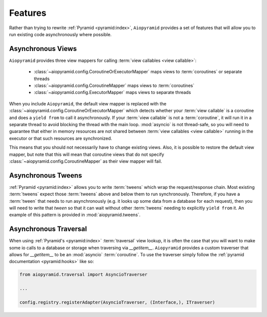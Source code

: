 Features
========

Rather than trying to rewrite :ref:`Pyramid <pyramid:index>`, ``Aiopyramid``
provides a set of features that will allow you to run existing code asynchronously
where possible.

Asynchronous Views
------------------
``Aiopyramid`` provides three view mappers for calling :term:`view callables <view callable>`:

    * :class:`~aiopyramid.config.CoroutineOrExecutorMapper` maps views to :term:`coroutines` or separate threads
    * :class:`~aiopyramid.config.CoroutineMapper` maps views to :term:`coroutines`
    * :class:`~aiopyramid.config.ExecutorMapper` maps views to separate threads

When you include ``Aiopyramid``,
the default view mapper is replaced with the :class:`~aiopyramid.config.CoroutineOrExecutorMapper`
which detects whether your :term:`view callable` is a coroutine and does a ``yield from`` to
call it asynchronously. If your :term:`view callable` is not a :term:`coroutine`, it will run it in a
separate thread to avoid blocking the thread with the main loop. :mod:`asyncio` is not thread-safe,
so you will need to guarantee that either in memory resources are not shared between :term:`view callables <view callable>`
running in the executor or that such resources are synchronized.

This means that you should not necessarily have to change existing views. Also,
it is possible to restore the default view mapper, but note that this will mean that
coroutine views that do not specify :class:`~aiopyramid.config.CoroutineMapper` as their
view mapper will fail.

Asynchronous Tweens
-------------------
:ref:`Pyramid <pyramid:index>` allows you to write :term:`tweens` which wrap the request/response chain. Most
existing :term:`tweens` expect those :term:`tweens` above and below them to run synchronously. Therefore,
if you have a :term:`tween` that needs to run asynchronously (e.g. it looks up some data from a
database for each request), then you will need to write that `tween` so that it can wait
without other :term:`tweens` needing to explicitly ``yield from`` it. An example of this pattern
is provided in :mod:`aiopyramid.tweens`.

Asynchronous Traversal
----------------------
When using :ref:`Pyramid's <pyramid:index>` :term:`traversal` view lookup,
it is often the case that you will want to
make some io calls to a database or storage when traversing via `__getitem__`. ``Aiopyramid``
provides a custom traverser that allows for `__getitem__` to be an :mod:`asyncio` :term:`coroutine`. To
use the traverser simply follow the :ref:`pyramid documentation <pyramid:hooks>` like so:

.. code-block:: python

    from aiopyramid.traversal import AsyncioTraverser

    ...

    config.registry.registerAdapter(AsyncioTraverser, (Interface,), ITraverser)

